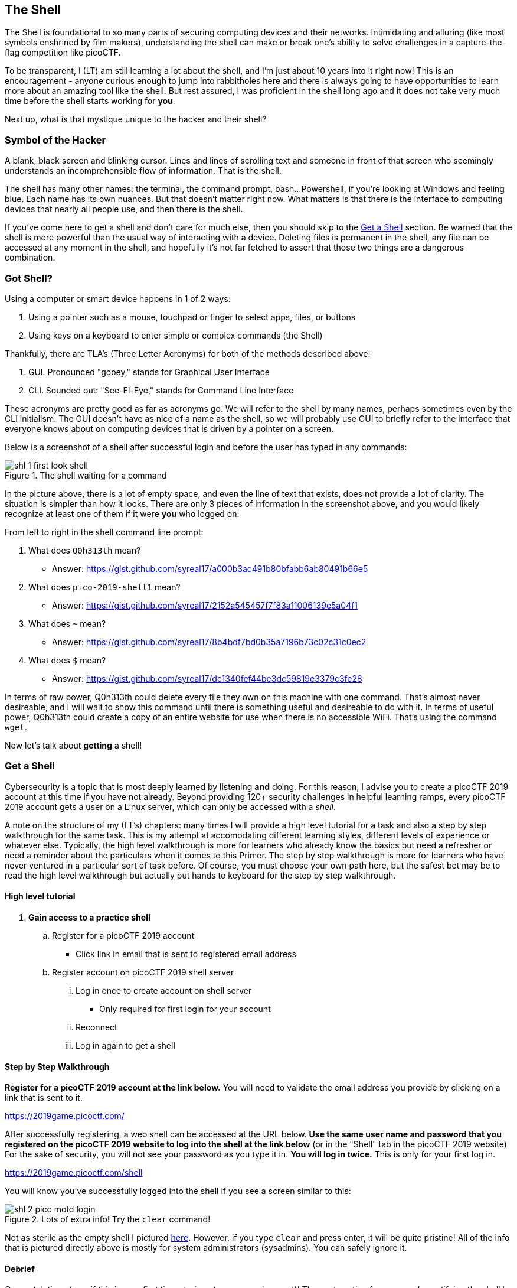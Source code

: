 //-----------------------------------------------------------------------------
== The Shell
[[shl]]
The Shell is foundational to so many parts of securing computing devices and 
their networks. Intimidating and alluring (like most symbols enshrined by film
makers), understanding the shell can make or break one's ability to solve 
challenges in a capture-the-flag competition like picoCTF.

To be transparent, I (LT) am still learning a lot about the shell, and I'm
just about 10 years into it right now! This is an encouragement - anyone 
curious enough to jump into rabbitholes here and there is always going to have
opportunities to learn more about an amazing tool like the shell. But rest 
assured, I was proficient in the shell long ago and it does not take very much
time before the shell starts working for *you*.

Next up, what is that mystique unique to the hacker and their shell?

//-----------------------------------------------------------------------------
=== Symbol of the Hacker
[[shl-symbol-of-the-hacker]]
//TODO punt :put animation here of terminal prompt w blinking cursor!
//TODO punt :consider using hacker typer to demonstrate "flow of info"

A blank, black screen and blinking cursor. Lines and lines of scrolling text
and someone in front of that screen who seemingly understands an
incomprehensible flow of information. That is the shell.

The shell has many other names: the terminal, the command prompt, bash...
Powershell, if you're looking at Windows and feeling blue. Each name has its
own nuances. But that doesn't matter right now. What matters is that there is
the interface to computing devices that nearly all people use, and then there
is the shell.

If you've come here to get a shell and don't care for much else, then you
should skip to the <<shl-get-a-shell,Get a Shell>> section. Be warned that the
shell is more powerful than the usual way of interacting with a device.
Deleting files is permanent in the shell, any file can be accessed at any
moment in the shell, and hopefully it's not far fetched to assert that those
two things are a dangerous combination.

//-----------------------------------------------------------------------------
=== Got Shell?
[[shl-got-shell]]

Using a computer or smart device happens in 1 of 2 ways:

1. Using a pointer such as a mouse, touchpad or finger to select apps, files,
   or buttons
2. Using keys on a keyboard to enter simple or complex commands (the Shell)

Thankfully, there are TLA's (Three Letter Acronyms) for both of the methods
described above:

1. GUI. Pronounced "gooey," stands for Graphical User Interface
2. CLI. Sounded out: "See-El-Eye," stands for Command Line Interface

These acronyms are pretty good as far as acronyms go. We will refer to the
shell by many names, perhaps sometimes even by the CLI initialism. The GUI
doesn't have as nice of a name as the shell, so we will probably use GUI to
briefly refer to the interface that everyone knows about on computing devices
that is driven by a pointer on a screen.

Below is a screenshot of a shell after successful login and before the user has
typed in any commands:

[[first-look,First look at a new shell]]
[.text-center]
.The shell waiting for a command
image::images/shl-1-first-look-shell.png[]

In the picture above, there is a lot of empty space, and even the line of text
that exists, does not provide a lot of clarity. The situation is simpler than
how it looks. There are only 3 pieces of information in the screenshot above,
and you would likely recognize at least one of them if it were *you* who logged
on:

// TODO ssp^ punt :
// implement simple mock terminal to provide an interactive, fun quiz, that
// starts to build confidence in shell looks good: https://terminal.jcubic.pl/
From left to right in the shell command line prompt:

1. What does `Q0h313th` mean?
   * Answer: https://gist.github.com/syreal17/a000b3ac491b80bfabb6ab80491b66e5
2. What does `pico-2019-shell1` mean?
   * Answer: https://gist.github.com/syreal17/2152a545457f7f83a11006139e5a04f1
3. What does `~` mean?
   * Answer: https://gist.github.com/syreal17/8b4bdf7bd0b35a7196b73c02c31c0ec2
4. What does `$` mean?
   * Answer: https://gist.github.com/syreal17/dc1340fef44be3dc59819e3379c3fe28
// TODO punt :
// this merits further exposition for the curious.. it'd be fun to have a
// little rabbit icon to click on to go down rabbitholes (maybe like to good
// Google-Fu??)

In terms of raw power, Q0h313th could delete every file they own on this
machine with one command. That's almost never desireable, and I will wait to
show this command until there is something useful and desireable to do with it.
In terms of useful power, Q0h313th could create a copy of an entire website for
use when there is no accessible WiFi. That's using the command `wget`.

Now let's talk about *getting* a shell!

//-----------------------------------------------------------------------------
=== Get a Shell
[[shl-get-a-shell]]
Cybersecurity is a topic that is most deeply learned by listening *and* doing.
For this reason, I advise you to create a picoCTF 2019 account at this time if
you have not already. Beyond providing 120+ security challenges in helpful
learning ramps, every picoCTF 2019 account gets a user on a Linux server, which
can only be accessed with a _shell_. 

A note on the structure of my (LT's) chapters: many times I will provide a high
level tutorial for a task and also a step by step walkthrough for the same
task.  This is my attempt at accomodating different learning styles, different
levels of experience or whatever else.  Typically, the high level walkthrough
is more for learners who already know the basics but need a refresher or need a
reminder about the particulars when it comes to this Primer. The step by step
walkthrough is more for learners who have never ventured in a particular sort
of task before. Of course, you must choose your own path here, but the safest
bet may be to read the high level walkthrough but actually put hands to
keyboard for the step by step walkthrough.

==== High level tutorial
. *Gain access to a practice shell*
.. Register for a picoCTF 2019 account
  * Click link in email that is sent to registered email address
.. Register account on picoCTF 2019 shell server
... Log in once to create account on shell server
   * Only required for first login for your account
... Reconnect
... Log in again to get a shell

==== Step by Step Walkthrough
//TODO punt : turn bold text into hyperlinks in this section
*Register for a picoCTF 2019 account at the link below.* You will need to
validate the email address you provide by clicking on a link that is sent to
it.

https://2019game.picoctf.com/

After successfully registering, a web shell can be accessed at the URL below.
*Use the same  user name and password that you registered on the picoCTF 2019
website to log into the shell at the link below* (or in the "Shell" tab in the
picoCTF 2019 website) For the sake of security, you will not see your password
as you type it in. *You will log in twice.* This is only for your first log
in.

https://2019game.picoctf.com/shell

You will know you've successfully logged into the shell if you see a screen
similar to this:

[[pico-successful-login,Fresh shell on pico shell server]]
.Lots of extra info! Try the `clear` command!
[.text-center]
image::images/shl-2-pico-motd-login.png[]

Not as sterile as the empty shell I pictured <<first-look,here>>. However, if
you type `clear` and press enter, it will be quite pristine! All of the info
that is pictured directly above is mostly for system administrators 
(sysadmins). You can safely ignore it.


==== Debrief
Congratulations (esp. if this is your first time staring at a command prompt)!
The next section focuses on demystifying the shell by relating its usage to
devices you've probably already used for years; and if not, you'll join the
ranks of those whose first language is Shell.


//-----------------------------------------------------------------------------
=== GUI-fu to Shell-fu
[[shl-gui-fu-to-shell-fu]]
Our first language as children, whether Spanish, English or anything else
primarily for communication with other humans, likely took little conscious
effort on our part. For anyone who has learned a second language, it was quite
the opposite: very little - if anything - came naturally. Learning Shell for
someone who has only "spoken" GUI is like learning a second language. This is
good news and bad news. The good news is that Shell and GUI are languages for
something you've been using for probably years, but the bad news is there is a
whole new vocabulary with only a handful of cognates (words that sound and mean
the same in both langauges) here and there.

The basic computer operations that everyone is familiar with in GUI's can
easily be done in the shell as well. Here's some of the most common operations
for anyone using a computing device: 

.Basic computer operations
|===
|Operation |GUI action |Shell action |Shell example |Note

|Start app
|Click or touch icon of app
|Type name of app and press enter
|`$ date`
|Pressing the Enter key sends the command to the shell to run and return.

|Open file
|Browse to file, click
|Use `cat` app to print file
|`$ cat ~/my-file.txt`
|`cat` displays all text in a file.

|Download app
|Browse app store, click
|Use `apt` to download app
|`$ apt install chessx`
|Install ChessX game. The hard part was finding a relevant package name.
|===

As the table above shows, using a GUI involves browsing and clicking, while
using a shell involves knowing a good app to use. Google has made finding the
right app for a shell interface much easier than it was years ago. As always
for CTF's, Google is your friend! However, more direct resources can be even
more helpful, such as this website below that quickly explains shell commands:

https://explainshell.com/explain?cmd=date

However, things do not always go as planned. The next section deals with
those sorts of situations that inevitably arise.

//-----------------------------------------------------------------------------
=== What the Shell!?
[[shl-what-the-shell]]
//learning curve due to memorization, lots of typing, and memorizing arguments
The main severity in the learning curve with the shell is that you must know
the apps and commands available to you either by memorization or by looking
them up when you need them. Certainly it is faster to memorize as many as
possible.

The other challenge is the amount of typing that sometimes must be done to
reference the intended file.

Lastly, interfacing with apps also requires memorizing or looking up names of
parameters or arguments.

To summarize, some of the most challenging aspects of using the shell:

1. Memorizing commands (aka apps/programs)
2. Typing out long commands
3. Memorizing arguments for commands

==== Challenge 1: Memorizing commands
Having a cheatsheet with shell commands listed is a must for overcoming the
challenge of memorizing commands. Printing it out is an added bonus if 
possible! (Saves screen space). The cheat sheet linked below is very good!

https://www.git-tower.com/blog/command-line-cheat-sheet/


==== Challenge 2: Typing out long commands
Many wonderfully brilliant students of mine have not known how to speed up
their typing in the shell command prompt until thousands of picoCTF points into
their learning. I take responsibility for this, and really, most of us go
through that phase, but we do not have to! One word:

*TAB*

In the shell, pressing the TAB key invokes auto-complete by 1. assuming you've
spelled the command or file correctly up to the point of pressing tab, and 2. 
completing the command of file name as much as it can.

The functionality of auto-complete in the shell is so different from 
autocomplete in other apps, such as those in a phone, that shell auto-complete
is often referred to as tab-complete. It takes some practice to get used to,
but it is really worth the time as it probably cuts number of key presses in
half!

Unlike autocomplete for a soft keyboard on a phone, tab-complete is never 
wrong, however, this is mostly because it makes no guesses and only helps with
completing commands and file paths and names. It hardly ever helps complete
arguments to commands besides file names. If pressing tab doesn't do anything,
this is either because 1. there is no such command or file name to complete
what you've already typed into the command prompt, or 2. there are multiple 
commands or file names that could complete what you've already typed into the
command prompt. Try typing another letter or two. Hit the tab key again. If
nothing more is completed, hit tab one more time. If nothing really happens
besides an angry noise or flash, then there is no way to complete what you've
already typed (maybe there is a typo?), but if the issue is that there are 
multiple possibilities for tab complete to choose, then these options will 
display after your second strike on the tab key. The double press of tab can
be done at any time, but if there are hundreds of options then the shell will
ask for your approval before printing all those options because that's not
usually very helpful.

In the next section, I will guide you through some fundamental shell commands
to start getting a sense for the world of the shell.

==== Shell Nav Exercise 1
//TODO :==== Common Tasks
//      such as editing a document (nano!) (for making source code)
//      creating code (simple shell script to make a task solution permanent)
```
# SOME NOTES: 
# * text listed after "$" I mean for you to enter into the shell and then
#   press enter
# * text listed after "#" are comments from me to you but are ignored by 
#   the shell
#
# this short tutorial is meant to run through foundational shell commands 
# with brief explanations for each

# the following command "parks" your shell in your home directory (which is
# somewhere you can create files!)

$ cd


# the following command shows where your shell is parked

$ pwd


# the following command creates a new directory called "tutorial" where you
# are currently parked

$ mkdir tutorial


# the following command moves your shell and parks it in the "tutorial" folder
# you just created

$ cd tutorial


# pwd stands for "print working directory". "working directory" is the 
# technical term for where one's shell is parked

$ pwd


# the following command creates an empty file with the name "note.txt"

$ touch note.txt


# the following command list the contents of your working directory

$ ls


# personally, I prefer a one column output of the contents of my working 
# directory, like

$ ls -l


# the following command shows the text content of "note.txt" (which is empty
# right now)

$ cat note.txt


# the following command puts "hello world! I'm a snail" into "note.txt"

$ echo "hello world! I'm a snail" > note.txt


# cat will print something now that there is content in "note.txt"

$ cat note.txt


# the following command makes a copy of "note.txt" called "new-note.txt"

$ cp note.txt new-note.txt


# what is in "new-note.txt"?

$ cat new-note.txt


# * the following command opens "new-note.txt" in a terminal text editor
# * try changing the file, then press Ctrl-X to exit and save

$ nano new-note.txt


# if you were successful, this command should print the new content

$ cat new-note.txt


# if you were not successful, that is just fine. revisit this exercise after
# some more reading and practice!

```

//-----------------------------------------------------------------------------
=== Conclusion
You may have noticed that we did not cover overcoming challenge 3. If you are
curious, look up the `man` command explained in this cheat sheet:

https://www.git-tower.com/blog/command-line-cheat-sheet/

Using Google helps with learning commands to help solve problems in the shell,
and also the "Expain Shell" website I linked to earlier in this chapter.

There is so much to learn in the shell, but before learning more, my friend
will continue as your guide in the next chapter on the Python programming
language. Using the `nano` text editor app, as described in the tutorial
above, you now have the skills to write programs in the shell!

Let the Shell lessons sink in as you learn more about one of the most popular
and powerful programming languages to grace the Earth.
